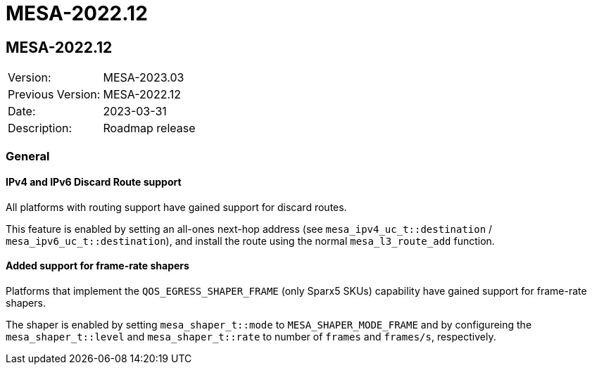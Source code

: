 // Copyright (c) 2004-2022 Microchip Technology Inc. and its subsidiaries.
// SPDX-License-Identifier: MIT

= MESA-2022.12

== MESA-2022.12

|===
|Version:          |MESA-2023.03
|Previous Version: |MESA-2022.12
|Date:             |2023-03-31
|Description:      |Roadmap release
|===

=== General

==== IPv4 and IPv6 Discard Route support

All platforms with routing support have gained support for discard routes.

This feature is enabled by setting an all-ones next-hop address (see
`mesa_ipv4_uc_t::destination` / `mesa_ipv6_uc_t::destination`), and install
the route using the normal `mesa_l3_route_add` function.

==== Added support for frame-rate shapers

Platforms that implement the `QOS_EGRESS_SHAPER_FRAME` (only Sparx5 SKUs)
capability have gained support for frame-rate shapers.

The shaper is enabled by setting `mesa_shaper_t::mode` to
`MESA_SHAPER_MODE_FRAME` and by configureing the `mesa_shaper_t::level` and
`mesa_shaper_t::rate` to number of `frames` and `frames/s`, respectively.
